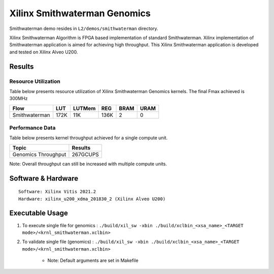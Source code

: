=========================================
Xilinx Smithwaterman Genomics
=========================================

Smithwaterman demo resides in ``L2/demos/smithwaterman`` directory.

Xilinx Smithwaterman Algorithm is FPGA based implementation of
standard Smithwaterman. Xilinx implementation of Smithwaterman application                                                                                   
is aimed for achieving high throughput. This Xilinx Smithwaterman 
application is developed and tested on Xilinx Alveo U200. 


Results
-------

Resource Utilization 
~~~~~~~~~~~~~~~~~~~~~

Table below presents resource utilization of Xilinx Smithwaterman Genomics
kernels. The final Fmax achieved is 300MHz 

=============    ====== ====== ===== ==== ==== 
Flow               LUT  LUTMem REG   BRAM URAM 
=============    ====== ====== ===== ==== ==== 
Smithwaterman     172K   11K   136K   2    0              
=============    ====== ====== ===== ==== ==== 

Performance Data
~~~~~~~~~~~~~~~~

Table below presents kernel throughput achieved for a single compute
unit. 

====================== =========================
Topic                      Results
====================== =========================
Genomics Throughput        267GCUPS 
====================== =========================

Note: Overall throughput can still be increased with multiple compute
units.

Software & Hardware
-------------------

::

     Software: Xilinx Vitis 2021.2
     Hardware: xilinx_u200_xdma_201830_2 (Xilinx Alveo U200)

Executable Usage
----------------
 
1. To execute single file for genomics  : ``./build/xil_sw -xbin ./build/xclbin_<xsa_name>_<TARGET mode>/<krnl_smithwaterman.xclbin>``
2. To validate single file (genomics)   : ``./build/xil_sw -xbin ./build/xclbin_<xsa_name>_<TARGET mode>/<krnl_smithwaterman.xclbin>``
 
           
      - Note: Default arguments are set in Makefile   
